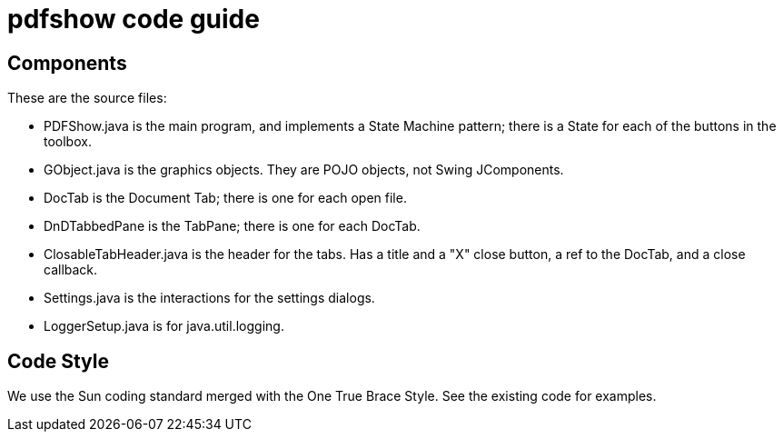 = pdfshow code guide

== Components

These are the source files:

* PDFShow.java is the main program, and implements a State Machine pattern; there is a State for each of the buttons
in the toolbox.
* GObject.java is the graphics objects. They are POJO objects, not Swing JComponents.
* DocTab is the Document Tab; there is one for each open file.
* DnDTabbedPane is the TabPane; there is one for each DocTab.
* ClosableTabHeader.java is the header for the tabs. Has a title and a "X" close button, a ref to the DocTab, and a close callback.
* Settings.java is the interactions for the settings dialogs.
* LoggerSetup.java is for java.util.logging.

== Code Style

We use the Sun coding standard merged with the One True Brace Style. See the existing code for examples.
